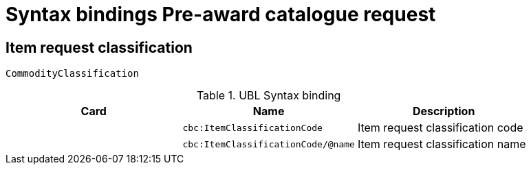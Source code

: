 = Syntax bindings Pre-award catalogue request

== Item request classification ==

`CommodityClassification`

.UBL Syntax binding
[cols="^,<,<",options="header"]
|===
|Card
|Name
|Description

|
|`cbc:ItemClassificationCode`
|Item request classification code

|
|`cbc:ItemClassificationCode/@name`
|Item request classification name

|====

